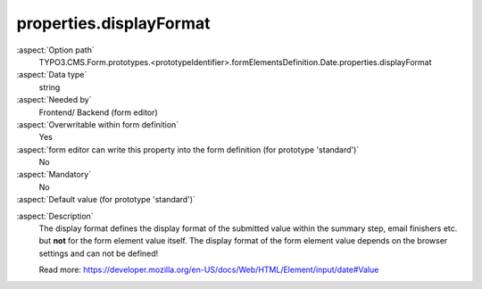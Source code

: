properties.displayFormat
------------------------

:aspect:`Option path`
      TYPO3.CMS.Form.prototypes.<prototypeIdentifier>.formElementsDefinition.Date.properties.displayFormat

:aspect:`Data type`
      string

:aspect:`Needed by`
      Frontend/ Backend (form editor)

:aspect:`Overwritable within form definition`
      Yes

:aspect:`form editor can write this property into the form definition (for prototype 'standard')`
      No

:aspect:`Mandatory`
      No

:aspect:`Default value (for prototype 'standard')`
      .. code-block:: yaml
         :linenos:
         :emphasize-lines: 6

         Date:
           properties:
             containerClassAttribute: input
             elementClassAttribute:
             elementErrorClassAttribute: error
             displayFormat: d.m.Y
             fluidAdditionalAttributes:
               pattern: '([0-9]{4})-(0[1-9]|1[012])-(0[1-9]|1[0-9]|2[0-9]|3[01])'

.. :aspect:`Good to know`
      ToDo

:aspect:`Description`
      The display format defines the display format of the submitted value within the
      summary step, email finishers etc. but **not** for the form element value itself.
      The display format of the form element value depends on the browser settings and
      can not be defined!

      Read more: https://developer.mozilla.org/en-US/docs/Web/HTML/Element/input/date#Value
